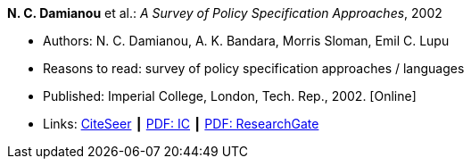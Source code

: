 *N. C. Damianou* et al.: _A Survey of Policy Specification Approaches_, 2002

* Authors: N. C. Damianou, A. K. Bandara, Morris Sloman, Emil C. Lupu
* Reasons to read: survey of policy specification approaches / languages
* Published: Imperial College, London, Tech. Rep., 2002. [Online]
* Links:
    link:http://citeseerx.ist.psu.edu/viewdoc/summary?doi=10.1.1.19.7339[CiteSeer] ┃
    link:http://www.doc.ic.ac.uk/mss/Papers/PolicySurvey.pdf[PDF: IC] ┃
    link:https://www.researchgate.net/profile/Emil_Lupu/publication/2536722_A_Survey_of_Policy_Specification_Approaches/links/00b4952b026ee23f7d000000.pdf[PDF: ResearchGate]
ifdef::local[]
* Local links:
    link:/library/unpublished/damianou-ic-2002.pdf[PDF]
endif::[]

